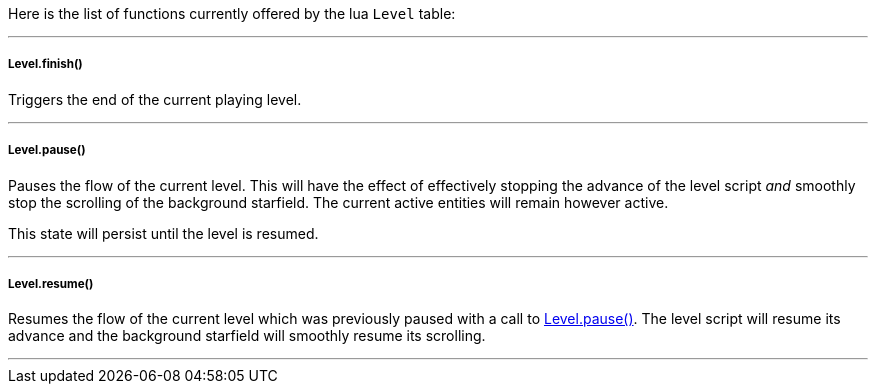 Here is the list of functions currently offered by the lua `Level` table:

'''

===== Level.finish()
Triggers the end of the current playing level.

'''

===== Level.pause()
Pauses the flow of the current level. This will have the effect of effectively stopping the advance of the level script _and_ smoothly stop the scrolling of the background starfield. The current active entities will remain however active.

This state will persist until the level is resumed.

'''

===== Level.resume()
Resumes the flow of the current level which was previously paused with a call to <<Level.pause()>>. The level script will resume its advance and the background starfield will smoothly resume its scrolling.

'''